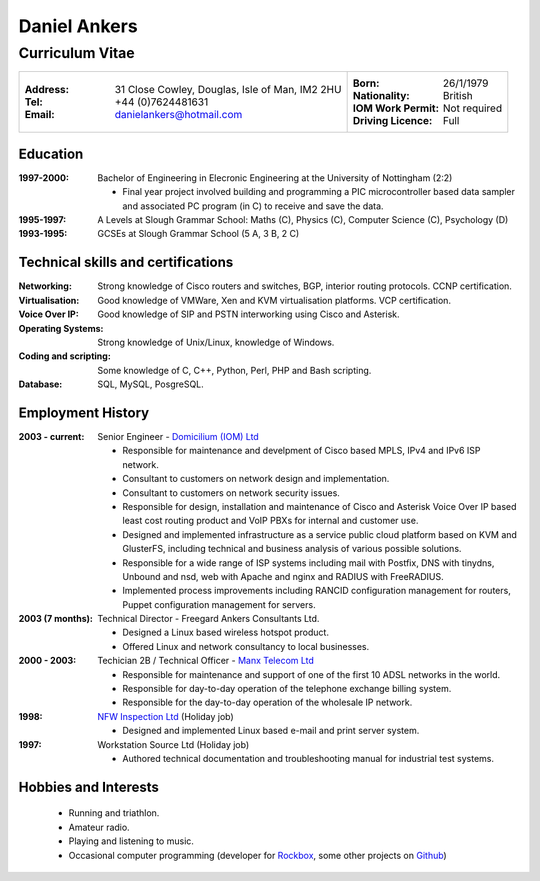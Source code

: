 =============
Daniel Ankers
=============
----------------
Curriculum Vitae
----------------

+------------------------------------+-------------------------------+
|:Address: 31 Close Cowley,          |:Born: 26/1/1979               |
|          Douglas,                  |:Nationality: British          |
|          Isle of Man,              |:IOM Work Permit: Not required |
|          IM2 2HU                   |:Driving Licence: Full         |
|:Tel: +44 (0)7624481631             |                               |
|:Email: danielankers@hotmail.com    |                               |
+------------------------------------+-------------------------------+


Education
---------
:1997-2000: Bachelor of Engineering in Elecronic Engineering at the University of Nottingham (2:2)

 * Final year project involved building and programming a PIC microcontroller based data sampler and associated PC program (in C) to receive and save the data.

:1995-1997: A Levels at Slough Grammar School: Maths (C), Physics (C), Computer Science (C), Psychology (D)
:1993-1995: GCSEs at Slough Grammar School (5 A, 3 B, 2 C)


Technical skills and certifications
-----------------------------------
:Networking: Strong knowledge of Cisco routers and switches, BGP, interior routing protocols.  CCNP certification.
:Virtualisation: Good knowledge of VMWare, Xen and KVM virtualisation platforms.  VCP certification.
:Voice Over IP: Good knowledge of SIP and PSTN interworking using Cisco and Asterisk.
:Operating Systems: Strong knowledge of Unix/Linux, knowledge of Windows.
:Coding and scripting: Some knowledge of C, C++, Python, Perl, PHP and Bash scripting.
:Database: SQL, MySQL, PosgreSQL.

.. raw:: pdf

    PageBreak

Employment History
------------------

:2003 - current: Senior Engineer - `Domicilium (IOM) Ltd`_ 

 * Responsible for maintenance and develpment of Cisco based MPLS, IPv4 and IPv6 ISP network.
 * Consultant to customers on network design and implementation.
 * Consultant to customers on network security issues.
 * Responsible for design, installation and maintenance of Cisco and Asterisk Voice Over IP based least cost routing product and VoIP PBXs for internal and customer use.
 * Designed and implemented infrastructure as a service public cloud platform based on KVM and GlusterFS, including technical and business analysis of various possible solutions.
 * Responsible for a wide range of ISP systems including mail with Postfix, DNS with tinydns, Unbound and nsd, web with Apache and nginx and RADIUS with FreeRADIUS.
 * Implemented process improvements including RANCID configuration management for routers, Puppet configuration management for servers.

:2003 (7 months): Technical Director - Freegard Ankers Consultants Ltd.

 * Designed a Linux based wireless hotspot product.
 * Offered Linux and network consultancy to local businesses.

:2000 - 2003: Techician 2B / Technical Officer - `Manx Telecom Ltd`_

 * Responsible for maintenance and support of one of the first 10 ADSL networks in the world.
 * Responsible for day-to-day operation of the telephone exchange billing system.
 * Responsible for the day-to-day operation of the wholesale IP network.

:1998: `NFW Inspection Ltd`_ (Holiday job)

 * Designed and implemented Linux based e-mail and print server system.

:1997: Workstation Source Ltd (Holiday job)

 * Authored technical documentation and troubleshooting manual for industrial test systems.

.. _`Domicilium (IOM) Ltd`: http://www.domicilium.com
.. _`Manx Telecom Ltd`: http://www.manx-telecom.com
.. _`NFW Inspection Ltd`: http://www.nfw-ndt.co.uk


Hobbies and Interests
---------------------

 * Running and triathlon.
 * Amateur radio.
 * Playing and listening to music.
 * Occasional computer programming (developer for Rockbox_, some other projects on Github_)

.. _Rockbox: http://www.rockbox.org
.. _Github: http://github.com/DanAnkers

